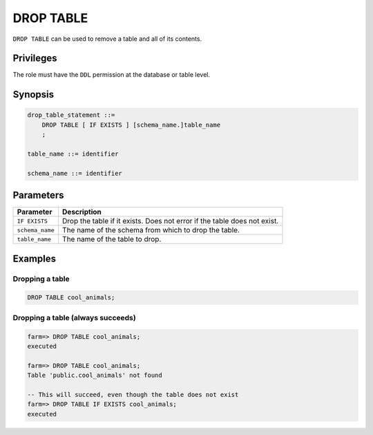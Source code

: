 .. _drop_table:

**********************
DROP TABLE
**********************

``DROP TABLE`` can be used to remove a table and all of its contents.

Privileges
=============

The role must have the ``DDL`` permission at the database or table level.

Synopsis
==========

.. code-block:: postgres

   drop_table_statement ::=
       DROP TABLE [ IF EXISTS ] [schema_name.]table_name
       ;

   table_name ::= identifier
   
   schema_name ::= identifier



Parameters
============

.. list-table:: 
   :widths: auto
   :header-rows: 1
   
   * - Parameter
     - Description
   * - ``IF EXISTS``
     - Drop the table if it exists. Does not error if the table does not exist.
   * - ``schema_name``
     - The name of the schema from which to drop the table.
   * - ``table_name``
     - The name of the table to drop.

Examples
===========

Dropping a table
---------------------------------------------

.. code-block:: postgres

   DROP TABLE cool_animals;


Dropping a table (always succeeds)
-------------------------------------

.. code-block:: psql

   farm=> DROP TABLE cool_animals;
   executed
   
   farm=> DROP TABLE cool_animals;
   Table 'public.cool_animals' not found
   
   -- This will succeed, even though the table does not exist
   farm=> DROP TABLE IF EXISTS cool_animals;
   executed
   

